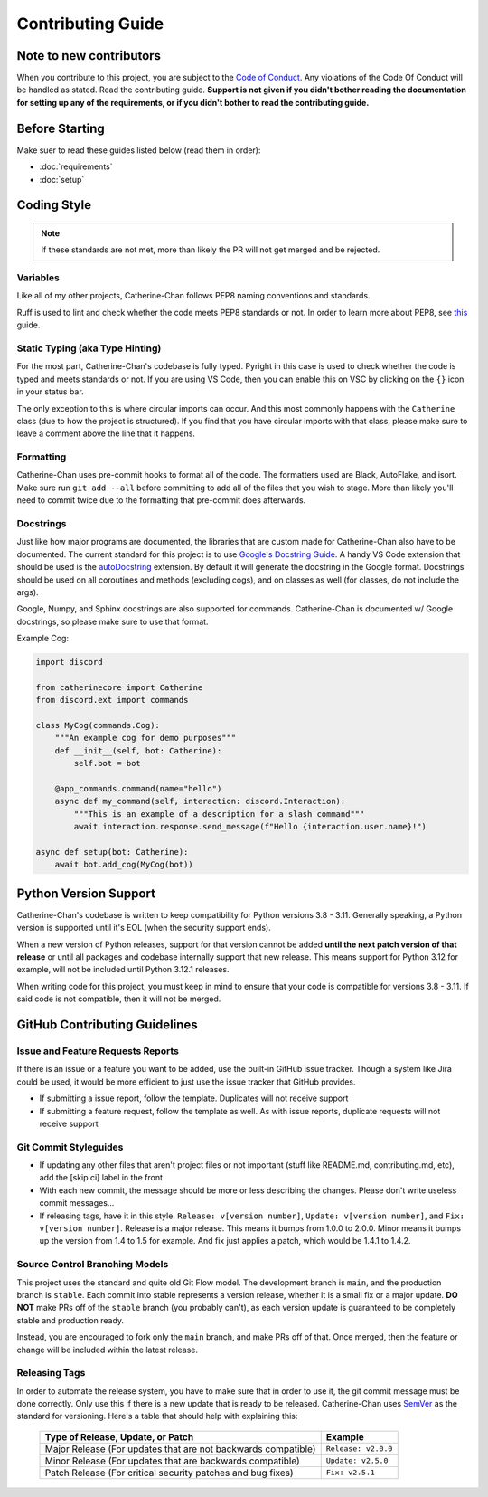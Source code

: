Contributing Guide
======================

Note to new contributors
---------------------------

When you contribute to this project, you are subject to the `Code of Conduct <https://github.com/No767/Catherine-Chan/blob/main/CODE_OF_CONDUCT.md>`_. Any violations of the Code Of Conduct will be handled as stated. Read the contributing guide. **Support is not given if you didn't bother reading the documentation for setting up any of the requirements, or if you didn't bother to read the contributing guide.**

Before Starting
----------------

Make suer to read these guides listed below (read them in order):

- :doc:`requirements`
- :doc:`setup`

Coding Style
-------------

.. note::

    If these standards are not met, more than likely the PR will not get merged and be rejected.

Variables
^^^^^^^^^^

Like all of my other projects, Catherine-Chan follows PEP8 naming conventions and standards.

Ruff is used to lint and check whether the code meets PEP8 standards or not. In order to learn more about PEP8, see `this <https://realpython.com/python-pep8/>`_ guide.

Static Typing (aka Type Hinting)
^^^^^^^^^^^^^^^^^^^^^^^^^^^^^^^^

For the most part, Catherine-Chan's codebase is fully typed. Pyright in this case is used to check whether the code is typed and meets standards or not. If you are using VS Code, then you can enable this on VSC by clicking on the ``{}`` icon in your status bar.

The only exception to this is where circular imports can occur. And this most commonly happens with the ``Catherine`` class (due to how the project is structured). If you find that you have circular imports with that class, please make sure to leave a comment above the line that it happens.

Formatting
^^^^^^^^^^^

Catherine-Chan uses pre-commit hooks to format all of the code. The formatters used are Black, AutoFlake, and isort. Make sure run ``git add --all`` before committing to add all of the files that you wish to stage. More than likely you'll need to commit twice due to the formatting that pre-commit does afterwards.

Docstrings
^^^^^^^^^^^

Just like how major programs are documented, the libraries that are custom made for Catherine-Chan also have to be documented. The current standard for this project is to use `Google's Docstring Guide <https://google.github.io/styleguide/pyguide.html#s3.8-comments-and-docstrings>`_. A handy VS Code extension that should be used is the `autoDocstring <https://marketplace.visualstudio.com/items?itemName=njpwerner.autodocstring>`_ extension. By default it will generate the docstring in the Google format. Docstrings should be used on all coroutines and methods (excluding cogs), and on classes as well (for classes, do not include the args). 

Google, Numpy, and Sphinx docstrings are also supported for commands. Catherine-Chan is documented w/ Google docstrings, so please make sure to use that format.

Example Cog:

.. code-block:: python

    import discord

    from catherinecore import Catherine
    from discord.ext import commands
    
    class MyCog(commands.Cog):
        """An example cog for demo purposes"""
        def __init__(self, bot: Catherine):
            self.bot = bot

        @app_commands.command(name="hello")
        async def my_command(self, interaction: discord.Interaction):
            """This is an example of a description for a slash command"""
            await interaction.response.send_message(f"Hello {interaction.user.name}!")

    async def setup(bot: Catherine):
        await bot.add_cog(MyCog(bot))

Python Version Support
----------------------

Catherine-Chan's codebase is written to keep compatibility for Python versions 3.8 - 3.11. Generally speaking, a Python version is supported until it's EOL (when the security support ends).

When a new version of Python releases, support for that version cannot be added **until the next patch version of that release** or until all packages and codebase internally support that new release. This means support for Python 3.12 for example, will not be included until Python 3.12.1 releases.

When writing code for this project, you must keep in mind to ensure that your code is compatible for versions 3.8 - 3.11. If said code is not compatible, then it will not be merged.

GitHub Contributing Guidelines
-----------------------------------

Issue and Feature Requests Reports
^^^^^^^^^^^^^^^^^^^^^^^^^^^^^^^^^^^

If there is an issue or a feature you want to be added, use the built-in GitHub issue tracker. Though a system like Jira could be used, it would be more efficient to just use the issue tracker that GitHub provides. 

- If submitting a issue report, follow the template. Duplicates will not receive support
- If submitting a feature request, follow the template as well. As with issue reports, duplicate requests will not receive support

Git Commit Styleguides
^^^^^^^^^^^^^^^^^^^^^^^

- If updating any other files that aren't project files or not important (stuff like README.md, contributing.md, etc), add the [skip ci] label in the front
- With each new commit, the message should be more or less describing the changes. Please don't write useless commit messages...
- If releasing tags, have it in this style. ``Release: v[version number]``, ``Update: v[version number]``, and ``Fix: v[version number]``. Release is a major release. This means it bumps from 1.0.0 to 2.0.0. Minor means it bumps up the version from 1.4 to 1.5 for example. And fix just applies a patch, which would be 1.4.1 to 1.4.2.

Source Control Branching Models
^^^^^^^^^^^^^^^^^^^^^^^^^^^^^^^^

This project uses the standard and quite old Git Flow model. The development branch is ``main``, and the production branch is ``stable``. Each commit into stable represents a version release, whether it is a small fix or a major update. **DO NOT** make PRs off of the ``stable`` branch (you probably can't), as each version update is guaranteed to be completely stable and production ready. 

Instead, you are encouraged to fork only the ``main`` branch, and make PRs off of that. Once merged, then the feature or change will be included within the latest release.

Releasing Tags
^^^^^^^^^^^^^^^

In order to automate the release system, you have to make sure that in order to use it, the git commit message must be done correctly. Only use this if there is a new update that is ready to be released. Catherine-Chan uses `SemVer <https://semver.org/>`_  as the standard for versioning. Here's a table that should help with explaining this:

 =============================================================== ===================== 
                Type of Release, Update, or Patch                       Example        
 =============================================================== ===================== 
  Major Release (For updates that are not backwards compatible)   ``Release: v2.0.0``  
    Minor Release (For updates that are backwards compatible)     ``Update: v2.5.0``   
   Patch Release (For critical security patches and bug fixes)      ``Fix: v2.5.1``    
 =============================================================== ===================== 